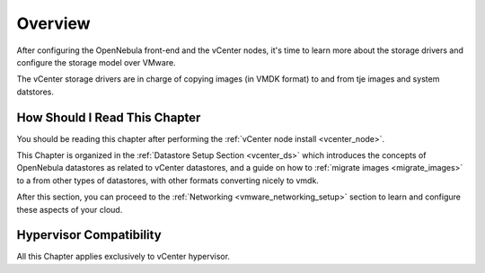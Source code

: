 .. _vmware_storage_setup_overview:

================================================================================
Overview
================================================================================

After configuring the OpenNebula front-end and the vCenter nodes, it's time to learn more about the storage drivers and configure the storage model over VMware.

The vCenter storage drivers are in charge of copying images (in VMDK format) to and from tje images and system datstores.

How Should I Read This Chapter
================================================================================

You should be reading this chapter after performing the :ref:`vCenter node install <vcenter_node>`.

This Chapter is organized in the :ref:`Datastore Setup Section <vcenter_ds>` which introduces the concepts of OpenNebula datastores as related to vCenter datastores, and a guide on how to :ref:`migrate images <migrate_images>` to a from other types of datastores, with other formats converting nicely to vmdk.

After this section, you can proceed to the :ref:`Networking <vmware_networking_setup>` section to learn and configure these aspects of your cloud.

Hypervisor Compatibility
================================================================================

All this Chapter applies exclusively to vCenter hypervisor.

